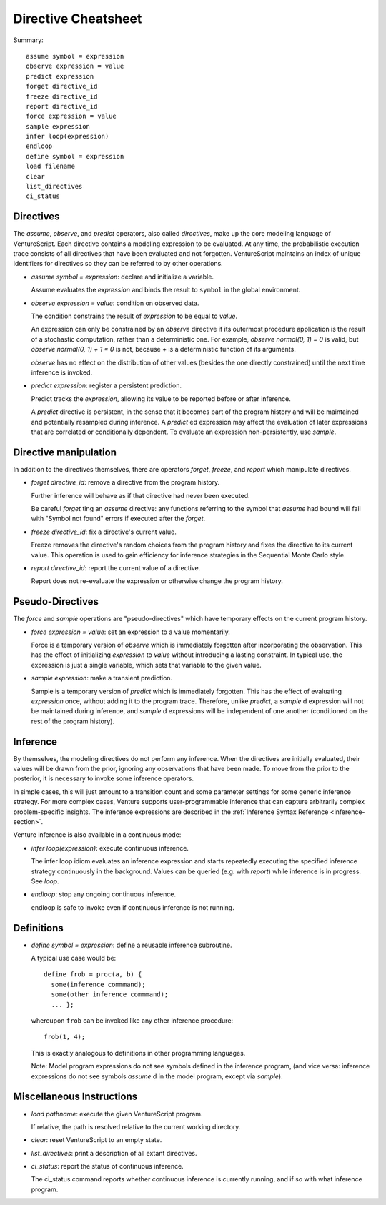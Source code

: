 Directive Cheatsheet
====================

Summary::

    assume symbol = expression
    observe expression = value
    predict expression
    forget directive_id
    freeze directive_id
    report directive_id
    force expression = value
    sample expression
    infer loop(expression)
    endloop
    define symbol = expression
    load filename
    clear
    list_directives
    ci_status

Directives
----------

The `assume`, `observe`, and `predict` operators, also called
*directives*, make up the core modeling language of VentureScript. Each
directive contains a modeling expression to be evaluated. At any time,
the probabilistic execution trace consists of all directives that have
been evaluated and not forgotten.  VentureScript maintains an index of
unique identifiers for directives so they can be referred to by other
operations.

- `assume symbol = expression`: declare and initialize a variable.

  Assume evaluates the `expression` and binds the result to ``symbol``
  in the global environment.

- `observe expression = value`: condition on observed data.

  The condition constrains the result of `expression` to be equal to
  `value`.

  An expression can only be constrained by an `observe` directive if
  its outermost procedure application is the result of a stochastic
  computation, rather than a deterministic one. For example, `observe
  normal(0, 1) = 0` is valid, but `observe normal(0, 1) + 1 = 0` is
  not, because `+` is a deterministic function of its arguments.

  `observe` has no effect on the distribution of other values (besides
  the one directly constrained) until the next time inference is
  invoked.

- `predict expression`: register a persistent prediction.

  Predict tracks the `expression`, allowing its value to be reported
  before or after inference.

  A `predict` directive is persistent, in the sense that it becomes
  part of the program history and will be maintained and potentially
  resampled during inference.  A `predict` ed expression may affect the
  evaluation of later expressions that are correlated or conditionally
  dependent.  To evaluate an expression non-persistently, use `sample`.

Directive manipulation
----------------------

In addition to the directives themselves, there are operators
`forget`, `freeze`, and `report` which manipulate directives.

- `forget directive_id`: remove a directive from the program history.

  Further inference will behave as if that directive had never been
  executed.

  Be careful `forget` ting an `assume` directive: any functions
  referring to the symbol that `assume` had bound will fail with
  "Symbol not found" errors if executed after the `forget`.

- `freeze directive_id`: fix a directive's current value.

  Freeze removes the directive's random choices from the program
  history and fixes the directive to its current value.  This
  operation is used to gain efficiency for inference strategies in
  the Sequential Monte Carlo style.

- `report directive_id`: report the current value of a directive.

  Report does not re-evaluate the expression or otherwise change the
  program history.

Pseudo-Directives
-----------------

The `force` and `sample` operations are "pseudo-directives" which
have temporary effects on the current program history.

- `force expression = value`: set an expression to a value momentarily.

  Force is a temporary version of `observe` which is immediately
  forgotten after incorporating the observation. This has the effect
  of initializing `expression` to `value` without introducing a
  lasting constraint.  In typical use, the expression is just a single
  variable, which sets that variable to the given value.

- `sample expression`: make a transient prediction.

  Sample is a temporary version of `predict` which is immediately
  forgotten. This has the effect of evaluating `expression` once,
  without adding it to the program trace.  Therefore, unlike
  `predict`, a `sample` d expression will not be maintained during
  inference, and `sample` d expressions will be independent of one
  another (conditioned on the rest of the program history).

Inference
---------

By themselves, the modeling directives do not perform any inference.
When the directives are initially evaluated, their values will be
drawn from the prior, ignoring any observations that have been made.
To move from the prior to the posterior, it is necessary to invoke
some inference operators.

In simple cases, this will just amount to a
transition count and some parameter settings for some generic
inference strategy.  For more complex cases, Venture supports
user-programmable inference that can capture arbitrarily complex
problem-specific insights.  The inference expressions are described
in the :ref:`Inference Syntax Reference <inference-section>`.

Venture inference is also available in a continuous mode:

- `infer loop(expression)`: execute continuous inference.

  The infer loop idiom evaluates an inference expression and starts
  repeatedly executing the specified inference strategy continuously
  in the background. Values can be queried (e.g. with `report`) while
  inference is in progress.  See `loop`.

- `endloop`: stop any ongoing continuous inference.

  endloop is safe to invoke even if continuous
  inference is not running.

Definitions
-----------

- `define symbol = expression`: define a reusable inference subroutine.

  A typical use case would be::

    define frob = proc(a, b) {
      some(inference commmand);
      some(other inference commmand);
      ... };

  whereupon ``frob`` can be invoked like any
  other inference procedure::

    frob(1, 4);

  This is exactly analogous to definitions in other programming
  languages.

  Note: Model program expressions do not see symbols defined in the
  inference program, (and vice versa: inference expressions do not
  see symbols `assume` d in the model program, except via `sample`).

Miscellaneous Instructions
--------------------------

- `load pathname`: execute the given VentureScript program.

  If relative, the path is resolved relative to the current working
  directory.

- `clear`: reset VentureScript to an empty state.

- `list_directives`: print a description of all extant directives.

- `ci_status`: report the status of continuous inference.

  The ci_status command reports whether continuous inference is
  currently running, and if so with what inference program.
